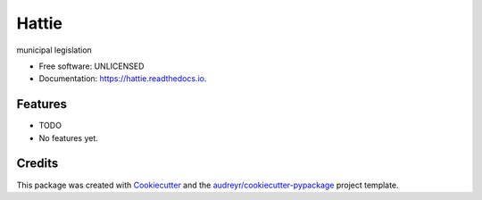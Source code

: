 ======
Hattie
======


.. image:: https://img.shields.io/pypi/v/hattie.svg
        :target: https://pypi.python.org/pypi/hattie

.. image:: https://img.shields.io/travis/umeboshi2/hattie.svg
        :target: https://travis-ci.org/umeboshi2/hattie

.. image:: https://readthedocs.org/projects/hattie/badge/?version=latest
        :target: https://hattie.readthedocs.io/en/latest/?badge=latest
        :alt: Documentation Status


.. image:: https://pyup.io/repos/github/umeboshi2/hattie/shield.svg
     :target: https://pyup.io/repos/github/umeboshi2/hattie/
     :alt: Updates



municipal legislation


* Free software: UNLICENSED
* Documentation: https://hattie.readthedocs.io.


Features
--------

* TODO

* No features yet.

Credits
-------

This package was created with Cookiecutter_ and the `audreyr/cookiecutter-pypackage`_ project template.

.. _Cookiecutter: https://github.com/audreyr/cookiecutter
.. _`audreyr/cookiecutter-pypackage`: https://github.com/audreyr/cookiecutter-pypackage

